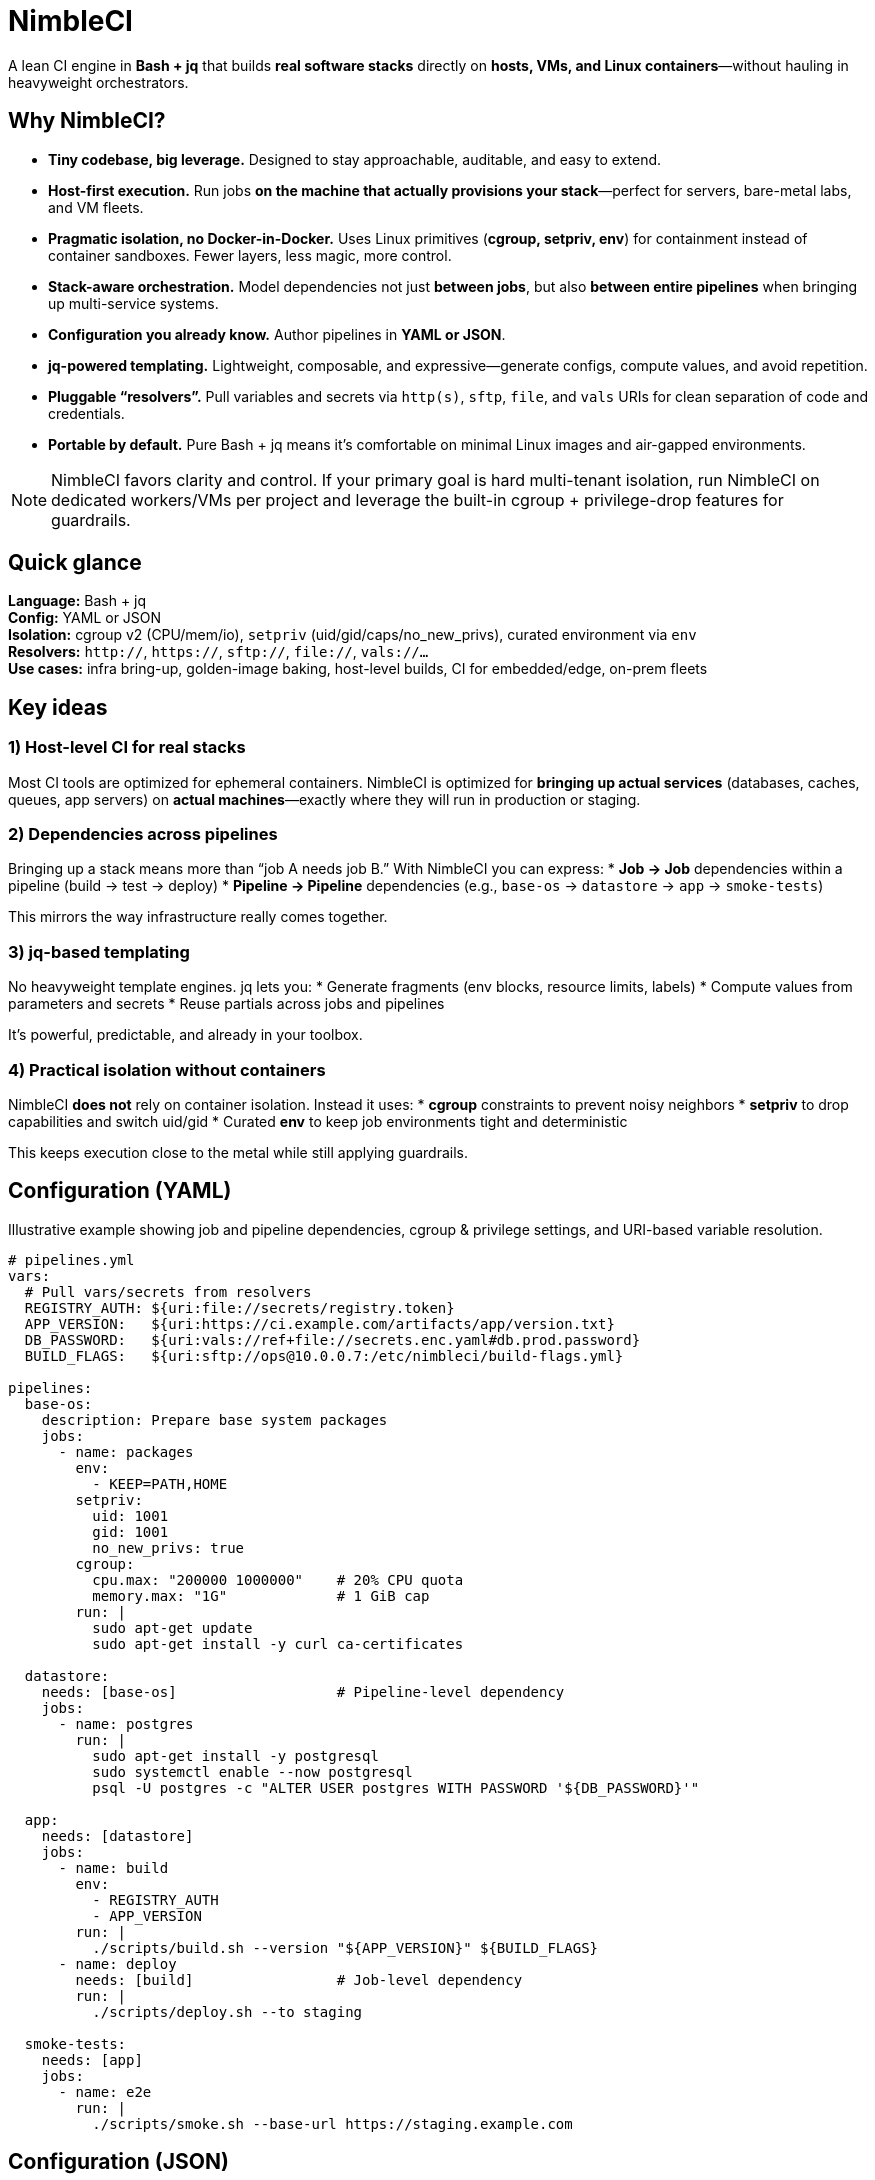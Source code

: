 = NimbleCI

A lean CI engine in **Bash + jq** that builds **real software stacks** directly on **hosts, VMs, and Linux containers**—without hauling in heavyweight orchestrators.

== Why NimbleCI?

* **Tiny codebase, big leverage.** Designed to stay approachable, auditable, and easy to extend.
* **Host-first execution.** Run jobs **on the machine that actually provisions your stack**—perfect for servers, bare-metal labs, and VM fleets.
* **Pragmatic isolation, no Docker-in-Docker.** Uses Linux primitives (**cgroup, setpriv, env**) for containment instead of container sandboxes.
Fewer layers, less magic, more control.
* **Stack-aware orchestration.** Model dependencies not just **between jobs**, but also **between entire pipelines** when bringing up multi-service systems.
* **Configuration you already know.** Author pipelines in **YAML or JSON**.
* **jq-powered templating.** Lightweight, composable, and expressive—generate configs, compute values, and avoid repetition.
* **Pluggable “resolvers”.** Pull variables and secrets via `http(s)`, `sftp`, `file`, and `vals` URIs for clean separation of code and credentials.
* **Portable by default.** Pure Bash + jq means it’s comfortable on minimal Linux images and air-gapped environments.

[NOTE]
====
NimbleCI favors clarity and control.
If your primary goal is hard multi-tenant isolation, run NimbleCI on dedicated workers/VMs per project and leverage the built-in cgroup + privilege-drop features for guardrails.
====

== Quick glance

*Language:* Bash + jq +
*Config:* YAML or JSON +
*Isolation:* cgroup v2 (CPU/mem/io), `setpriv` (uid/gid/caps/no_new_privs), curated environment via `env` +
*Resolvers:* `http://`, `https://`, `sftp://`, `file://`, `vals://…` +
*Use cases:* infra bring-up, golden-image baking, host-level builds, CI for embedded/edge, on-prem fleets

== Key ideas

=== 1) Host-level CI for real stacks

Most CI tools are optimized for ephemeral containers.
NimbleCI is optimized for **bringing up actual services** (databases, caches, queues, app servers) on **actual machines**—exactly where they will run in production or staging.

=== 2) Dependencies across pipelines

Bringing up a stack means more than “job A needs job B.” With NimbleCI you can express:
* *Job → Job* dependencies within a pipeline (build → test → deploy) * *Pipeline → Pipeline* dependencies (e.g., `base-os` → `datastore` → `app` → `smoke-tests`)

This mirrors the way infrastructure really comes together.

=== 3) jq-based templating

No heavyweight template engines. jq lets you:
* Generate fragments (env blocks, resource limits, labels) * Compute values from parameters and secrets * Reuse partials across jobs and pipelines

It’s powerful, predictable, and already in your toolbox.

=== 4) Practical isolation without containers

NimbleCI **does not** rely on container isolation.
Instead it uses:
* **cgroup** constraints to prevent noisy neighbors * **setpriv** to drop capabilities and switch uid/gid * Curated **env** to keep job environments tight and deterministic

This keeps execution close to the metal while still applying guardrails.

== Configuration (YAML)

[.lead]
Illustrative example showing job and pipeline dependencies, cgroup & privilege settings, and URI-based variable resolution.

[source,yaml]
----
# pipelines.yml
vars:
  # Pull vars/secrets from resolvers
  REGISTRY_AUTH: ${uri:file://secrets/registry.token}
  APP_VERSION:   ${uri:https://ci.example.com/artifacts/app/version.txt}
  DB_PASSWORD:   ${uri:vals://ref+file://secrets.enc.yaml#db.prod.password}
  BUILD_FLAGS:   ${uri:sftp://ops@10.0.0.7:/etc/nimbleci/build-flags.yml}

pipelines:
  base-os:
    description: Prepare base system packages
    jobs:
      - name: packages
        env:
          - KEEP=PATH,HOME
        setpriv:
          uid: 1001
          gid: 1001
          no_new_privs: true
        cgroup:
          cpu.max: "200000 1000000"    # 20% CPU quota
          memory.max: "1G"             # 1 GiB cap
        run: |
          sudo apt-get update
          sudo apt-get install -y curl ca-certificates

  datastore:
    needs: [base-os]                   # Pipeline-level dependency
    jobs:
      - name: postgres
        run: |
          sudo apt-get install -y postgresql
          sudo systemctl enable --now postgresql
          psql -U postgres -c "ALTER USER postgres WITH PASSWORD '${DB_PASSWORD}'"

  app:
    needs: [datastore]
    jobs:
      - name: build
        env:
          - REGISTRY_AUTH
          - APP_VERSION
        run: |
          ./scripts/build.sh --version "${APP_VERSION}" ${BUILD_FLAGS}
      - name: deploy
        needs: [build]                 # Job-level dependency
        run: |
          ./scripts/deploy.sh --to staging

  smoke-tests:
    needs: [app]
    jobs:
      - name: e2e
        run: |
          ./scripts/smoke.sh --base-url https://staging.example.com
----

== Configuration (JSON)

[source,json]
----
{
  "pipelines": {
    "images": {
      "jobs": [
        {
          "name": "bake",
          "cgroup": { "memory.max": "2G" },
          "setpriv": { "uid": 1002, "gid": 1002, "no_new_privs": true },
          "run": "./scripts/bake-image.sh"
        }
      ]
    },
    "conformance": {
      "needs": ["images"],
      "jobs": [
        { "name": "lint", "run": "./scripts/lint.sh" },
        { "name": "unit", "needs": ["lint"], "run": "./scripts/unit.sh" }
      ]
    }
  }
}
----

== jq templating in practice

[.lead]
Use jq to keep configs DRY and computed.

[source,bash]
----
# Example: generate a shared env fragment with jq and splice it into jobs
export SHARED_ENV_JSON="$(jq -n \
  --arg ver "${APP_VERSION}" \
  '{ APP_VERSION: $ver, LANG: "C.UTF-8" }')"

# The engine can merge fragments like:
# job.env += fromjson(ENV["SHARED_ENV_JSON"])
----

[tip]
You can keep reusable jq snippets (partials) in a `templates/` directory and compose them by merging their objects into jobs or pipelines.

== Resolvers: external variables & secrets

[cols="20,80"]
|===
|Scheme |Usage

|`file://`
|Load local files (air-gapped friendly). Example: `file:///etc/nimbleci/vars.json`

|`http://`, `https://`
|Fetch from internal services or artifact stores. Example: `https://ci.example.com/env/prod.json`

|`sftp://`
|Pull securely from bastion/ops hosts. Example: `sftp://ops@10.0.0.7:/etc/nimbleci/flags.yml`

|`vals://`
|Use vals-style references for encrypted/remote sources. Example: `vals://ref+file://secrets.enc.yaml#ci.prod`
|===

[IMPORTANT]
Protect your resolver endpoints with the same rigor as any secret store (mTLS, narrow permissions, audit).

== Security model (at a glance)

* **Process & privilege:** `setpriv` to switch UID/GID, drop caps, enable `no_new_privs`.
* **Resources:** cgroup constraints for CPU, memory, and IO limits.
* **Environment:** explicit variable allowlists; prefer resolver-fetched secrets over in-repo values.
* **Isolation stance:** No container sandboxing by default; pair with isolated runners/VMs for untrusted workloads.

== When to choose NimbleCI

* You need to **provision real services** (databases, caches, brokers) on **real hosts**.
* You value a **minimal, readable codebase** and **predictable behavior** over opaque layers.
* You operate **on-prem, air-gapped, or in tightly controlled networks**.
* You want to **compose pipelines as building blocks** for end-to-end stack bring-up.

== Getting started

[.lead]
Install basic dependencies, then run your first pipeline.

.Dependencies (typical)
* Linux (cgroup v2 recommended)
* `bash`, `jq` (≥ 1.6), `coreutils`
* `util-linux` (for `setpriv`)
* `curl`/`wget`, `openssh-clients` (for `sftp`)

.Run (example; adjust to your layout)
[source,bash]
----
# assuming nimbleci is available in your repo or PATH
./nimbleci run --config pipelines.yml --pipeline app
# or
nimbleci run -c pipelines.yml -p smoke-tests
----

[NOTE]
CLI flags and paths may differ depending on how you package NimbleCI in your repo (script vs. binary).
Provide a `Makefile` or `./scripts/bootstrap.sh` for your team.

== Comparison (mental model)

*Compared to container-centric CI:*
* No Docker-in-Docker complexity when you actually need to touch the host.
* Fewer moving parts, faster feedback in constrained or offline environments.
* Stronger fit for provisioning and long-lived services.

*Compared to hosted pipelines:*
* Runs anywhere Linux runs; keep execution and secrets **on your network**.
* Simple to audit, simple to fork, simple to fix.

== Contributing

// TODO

== License

Copyright (c) 2025 Eric Löffler

This program is free software: you can redistribute it and/or modify it under the terms of the GNU General Public License as published by the Free Software Foundation, either version 3 of the License, or (at your option) any later version.

This program is distributed in the hope that it will be useful, but WITHOUT ANY WARRANTY; without even the implied warranty of MERCHANTABILITY or FITNESS FOR A PARTICULAR PURPOSE.
See the GNU General Public License for more details.

You should have received a copy of the GNU General Public License along with this program.
If not, see _http://www.gnu.org/licenses/_.

=== Additional Permission (User Data) — GPLv3 §7

This permission clarifies that *user-supplied runtime data* consumed or produced by the Program (e.g., configuration values, presets created by users) is treated as *user data*, not as a derivative work of the Program, and may be licensed under terms of the user's choice.

This permission does *not* apply to any files that are intended to be compiled, linked, or interpreted as part of the Program (for example: code modules, scripts executed in the Program’s address space, or templates that embed substantial Program code), nor to any files *distributed with this repository* (including examples, presets, and JSON Schema definitions).

=== Additional Permission (Linking for Extensions/Plugins) — GPLv3 §7

You may develop, use, link, and distribute independent modules (“Plugins” or “Extensions”) that communicate only via the Program’s published, stable plugin interfaces or inter-process mechanisms, and copy or distribute the resulting executable or object code (“Combined Work”) under terms of your choice, provided that *all* the following conditions are met:

1. The module is an independent work, does not incorporate substantial portions of the Program’s source code, and is not a modified version of this Program or a work based on the Program.
2. Distribution of the Program itself (and any modifications to it) remains under the GPL.
This permission does not grant additional rights to the Program’s *source code*.

For the avoidance of doubt, this permission applies only to the resulting executable/object code and does not alter any GPL obligations for the Program’s source.
Distribution of any Combined Work must not restrict recipients’ GPL rights with respect to the Program.

=== General Provisions (apply to this notice)

You may extend or remove these §7 permissions in your modified versions of the Program, but you are not obligated to do so.

No trademark or patent rights are granted by this notice.
If any clause of these permissions is held unenforceable, the rest remains in effect.
